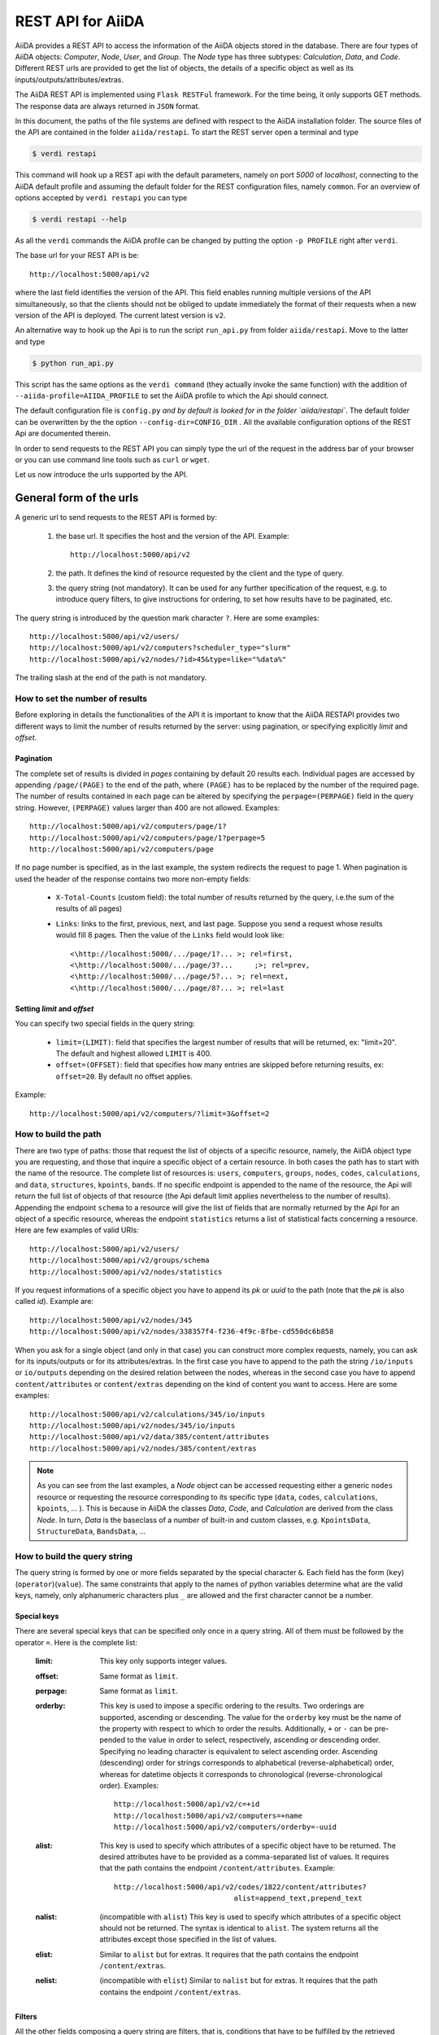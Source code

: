 .. _rest_api:

===================
REST API for AiiDA
===================

AiiDA provides a REST API to access the information of the AiiDA objects stored
in the database. There are four types of AiiDA objects: *Computer*, *Node*, *User*,
and *Group*. The *Node* type has three subtypes: *Calculation*, *Data*,
and *Code*. Different REST urls are provided to get the list of objects, 
the details of a specific object as well as its inputs/outputs/attributes/extras.

The AiiDA REST API is implemented using ``Flask RESTFul`` framework.  For the time being, it only supports GET methods. The response data are always returned in ``JSON`` format.

In this document, the paths of the file systems are defined with respect to the AiiDA installation folder. The source files of the API are contained in the folder ``aiida/restapi``. To start the REST server open a terminal and type

.. code-block:: bash

    $ verdi restapi

This command will hook up a REST api with the default parameters, namely on port *5000*
of *localhost*, connecting to the AiiDA default profile and assuming the default folder for the REST configuration files, namely ``common``. For an overview of options accepted by ``verdi restapi`` you can type

.. code-block:: bash

    $ verdi restapi --help


As all the ``verdi`` commands the AiiDA profile can be changed by putting the option ``-p PROFILE`` right after ``verdi``.

The base url for your REST API is be::

        http://localhost:5000/api/v2

where the last field identifies the version of the API. This field enables running  multiple versions of the API simultaneously, so that the clients should not be obliged to update immediately the format of their requests when a new version of the API is deployed. The current latest version is ``v2``.


An alternative way to hook up the Api is to run the script ``run_api.py`` from folder ``aiida/restapi``. Move to the latter and type

.. code-block:: bash

    $ python run_api.py

This script has the same options as the ``verdi command`` (they actually invoke the same function) with the addition of ``--aiida-profile=AIIDA_PROFILE`` to set the AiiDA profile to which the Api should connect.

The default configuration file is  ``config.py`` `and by default is looked for in the folder `aiida/restapi``. The default folder can be overwritten by the the option ``--config-dir=CONFIG_DIR`` . All the available configuration options of the REST Api are documented therein.

In order to send requests to the REST API you can simply type the url of the request in the address bar of your browser or you can use command line tools such as ``curl`` or ``wget``.

Let us now introduce the urls supported by the API. 

General form of the urls
++++++++++++++++++++++++

A generic url to send requests to the REST API is formed by:
 
    1. the base url. It specifies the host and the version of the API. Example::
    
        http://localhost:5000/api/v2
        
    2. the path. It defines the kind of resource requested by the client and the type of query.
    3. the query string (not mandatory). It can be used for any further specification of the request, e.g. to introduce query filters, to give instructions for ordering, to set how results have to be paginated, etc.   

The query string is introduced by the question mark character ``?``. Here are some examples::
 
  http://localhost:5000/api/v2/users/
  http://localhost:5000/api/v2/computers?scheduler_type="slurm"
  http://localhost:5000/api/v2/nodes/?id>45&type=like="%data%"

The trailing slash at the end of the path is not mandatory.

How to set the number of results
--------------------------------

Before exploring in details the functionalities of the API it is important to know that the AiiDA RESTAPI provides two different ways to limit the number of results returned by the server: using pagination, or specifying explicitly *limit* and *offset*.

Pagination
**********

The complete set of results is divided in *pages* containing by default 20 results each. Individual pages are accessed by appending ``/page/(PAGE)`` to the end of the path, where ``(PAGE)`` has to be replaced by the number of the required page. The number of results contained in each page can be altered by specifying the ``perpage=(PERPAGE)`` field in the query string. However, ``(PERPAGE)`` values larger than 400 are not allowed. Examples::

    http://localhost:5000/api/v2/computers/page/1?
    http://localhost:5000/api/v2/computers/page/1?perpage=5
    http://localhost:5000/api/v2/computers/page

If no page number is specified, as in the last example, the system redirects the request to page 1. When pagination is used the header of the response contains two more non-empty fields:
    
    - ``X-Total-Counts`` (custom field): the total number of results returned by the query, i.e.the sum of the results of all pages)
    - ``Links``: links to the first, previous, next, and last page. Suppose you send a request whose results would fill 8 pages. Then the value of the ``Links`` field would look like::
        
            <\http://localhost:5000/.../page/1?... >; rel=first,
            <\http://localhost:5000/.../page/3?...     ;>; rel=prev,
            <\http://localhost:5000/.../page/5?... >; rel=next,
            <\http://localhost:5000/.../page/8?... >; rel=last

Setting *limit* and *offset*
****************************

You can specify two special fields in the query string:

    - ``limit=(LIMIT)``: field that specifies the largest number of results that will be returned, ex: "limit=20". The default and highest allowed ``LIMIT`` is 400.
    - ``offset=(OFFSET)``: field that specifies how many entries are skipped before returning results, ex: ``offset=20``. By default no offset applies.

Example::

    http://localhost:5000/api/v2/computers/?limit=3&offset=2


How to build the path
---------------------

There are two type of paths: those that request the list of objects of a specific resource, namely, the AiiDA object type you are requesting, and those that inquire a specific object of a certain resource. In both cases the path has to start with the name of the resource. The complete list of resources is: ``users``, ``computers``, ``groups``, ``nodes``, ``codes``, ``calculations``, and ``data``, ``structures``, ``kpoints``, ``bands``. If no specific endpoint is appended to the name of the resource, the Api will return the full list of objects of that resource (the Api default limit applies nevertheless to the number of results).
Appending the endpoint ``schema`` to a resource will give the list of fields that are normally returned by the Api for an object of a specific resource, whereas the endpoint ``statistics`` returns a list of statistical facts concerning a resource.
Here are few examples of valid URIs::

    http://localhost:5000/api/v2/users/
    http://localhost:5000/api/v2/groups/schema
    http://localhost:5000/api/v2/nodes/statistics


If you request informations of a specific object you have to append its *pk* or *uuid* to the path (note that the *pk* is also called *id*). Example are::

    http://localhost:5000/api/v2/nodes/345
    http://localhost:5000/api/v2/nodes/338357f4-f236-4f9c-8fbe-cd550dc6b858

When you ask for a single object (and only in that case) you can construct more complex requests, namely, you can ask for its inputs/outputs or for its attributes/extras. In the first case you have to append to the path the string ``/io/inputs`` or ``io/outputs`` depending on the desired relation between the nodes, whereas in the second case you have to append ``content/attributes`` or ``content/extras`` depending on the kind of content you want to access. Here are some examples::

    http://localhost:5000/api/v2/calculations/345/io/inputs
    http://localhost:5000/api/v2/nodes/345/io/inputs
    http://localhost:5000/api/v2/data/385/content/attributes
    http://localhost:5000/api/v2/nodes/385/content/extras

.. note:: As you can see from the last examples, a *Node* object can be accessed requesting either a generic ``nodes`` resource or requesting the resource corresponding to its specific type (``data``, ``codes``, ``calculations``, ``kpoints``, ... ). This is because in AiiDA  the classes *Data*, *Code*, and *Calculation* are derived from the class *Node*. In turn, *Data* is the baseclass of a number of built-in and custom classes, e.g. ``KpointsData``, ``StructureData``, ``BandsData``, ...

How to build the query string
-----------------------------

The query string is formed by one or more fields separated by the special character ``&``.
Each field has the form (``key``)(``operator``)(``value``). The same constraints that apply to the names of python variables determine what are the valid keys, namely, only alphanumeric characters plus ``_`` are allowed and the first character cannot be a number.

Special keys 
************

There are several special keys that can be specified only once in a query string. All of them must be followed by the operator ``=``. Here is the complete list:

    :limit: This key only supports integer values.

    :offset: Same format as ``limit``.

    :perpage: Same format as ``limit``.

    :orderby: This key is used to impose a specific ordering to the results. Two orderings are supported, ascending or descending. The value for the ``orderby`` key must be the name of the property with respect to which to order the results. Additionally, ``+`` or ``-`` can be pre-pended to the value in order to select, respectively, ascending or descending order. Specifying no leading character is equivalent to select ascending order. Ascending (descending) order for strings corresponds to alphabetical (reverse-alphabetical) order, whereas for datetime objects it corresponds to chronological (reverse-chronological order). Examples:

        ::
    
            http://localhost:5000/api/v2/c=+id
            http://localhost:5000/api/v2/computers=+name
            http://localhost:5000/api/v2/computers/orderby=-uuid
        
              
    :alist: This key is used to specify which attributes of a specific object have to be returned. The desired attributes have to be provided as a comma-separated list of values. It requires that the path contains the endpoint ``/content/attributes``. Example:                                  

        ::

            http://localhost:5000/api/v2/codes/1822/content/attributes?
                                        alist=append_text,prepend_text 


    :nalist: (incompatible with ``alist``) This key is used to specify which attributes of a specific object should not be returned. The syntax is identical to ``alist``. The system returns all the attributes except those specified in the list of values.  
    
    :elist: Similar to ``alist`` but for extras. It requires that the path contains the endpoint ``/content/extras``.
    
    :nelist: (incompatible with ``elist``) Similar to ``nalist`` but for extras. It requires that the path contains the endpoint ``/content/extras``.

Filters
*******

All the other fields composing a query string are filters, that is, conditions that have to be fulfilled by the retrieved objects. When a query string contains multiple filters, those are applied as if they were related by the AND logical clause, that is, the results have to fulfill all the conditions set by the filters (and not any of them). Each filter key is associated to a unique value type. The possible types are:

    :string: Text enclosed in double quotes. If the string contains double quotes those have to be escaped as ``""`` (two double quotes). Note that in the unlikely occurrence of a sequence of double quotes you will have to escape it by writing twice as many double quotes.  

    :integer: Positive integer numbers.
    
    :datetime: Datetime objects expressed in the format ``(DATE)T(TIME)(SHIFT)`` where ``(SHIFT)`` is the time difference with respect to the UTC time. This is required to avoid any problem arising from comparing datetime values expressed in different time zones. The formats of each field are:
    
        1. ``YYYY-MM-DD`` for ``(DATE)`` (mandatory).
        2. ``HH:MM:SS`` for ``(TIME)`` (optional). The formats ``HH`` and ``HH:MM`` are supported too.  
        3. ``+/-HH:MM`` for ``(SHIFT)`` (optional, if present requires ``(TIME)`` to be specified). The format ``+/-HH`` is allowed too. If no shift is specified UTC time is assumed. The shift format follows the general convention that eastern (western) shifts are positive (negative). The API is unaware of daylight saving times so the user is required to adjust the shift to take them into account. 
        
        This format is ``ISO-8601`` compliant. Note that date and time fields have to be separated by the character ``T``. Examples:

        ::
        
            ctime>2016-04-23T05:45+03:45
            ctime<2016-04-23T05:45 
            mtime>=2016-04-23    


    :bool: It can be either true or false (lower case).

The following table reports what is the value type and the supported resources associated to each key. 

+----------------+----------+----------------------------------------------------------+
|key             |value type|resources                                                 |
+================+==========+==========================================================+
|id              |integer   |users, computers, groups, nodes, calculations, codes, data|
+----------------+----------+----------------------------------------------------------+
|user_id         |integer   |groups                                                    |
+----------------+----------+----------------------------------------------------------+
|uuid            |string    |computers, groups, nodes, calculations, codes, data       |
+----------------+----------+----------------------------------------------------------+
|name            |string    |computers, groups                                         |
+----------------+----------+----------------------------------------------------------+
|first_name      |string    |users                                                     |
+----------------+----------+----------------------------------------------------------+
|last_name       |string    |users                                                     |
+----------------+----------+----------------------------------------------------------+
|institution     |string    |users                                                     |
+----------------+----------+----------------------------------------------------------+
|email           |string    |users                                                     |
+----------------+----------+----------------------------------------------------------+
|label           |string    |nodes, calculations, codes, data                          |
+----------------+----------+----------------------------------------------------------+
|description     |string    |computers, groups                                         |
+----------------+----------+----------------------------------------------------------+
|transport_type  |string    |computers                                                 |
+----------------+----------+----------------------------------------------------------+
|transport_params|string    |computers                                                 |
+----------------+----------+----------------------------------------------------------+
|scheduler_type  |string    |computers                                                 |
+----------------+----------+----------------------------------------------------------+
|enabled         |bool      |computers                                                 |
+----------------+----------+----------------------------------------------------------+
|is_active       |bool      |users                                                     |
+----------------+----------+----------------------------------------------------------+
|ctime           |datetime  |nodes, calculations, codes, data                          |
+----------------+----------+----------------------------------------------------------+
|mtime           |datetime  |nodes, calculations, codes, data                          |
+----------------+----------+----------------------------------------------------------+
|last_login      |datetime  |users                                                     |
+----------------+----------+----------------------------------------------------------+
|date_joined     |datetime  |users                                                     |
+----------------+----------+----------------------------------------------------------+
|type            |string    |groups, nodes, calculations, codes, data                  |
+----------------+----------+----------------------------------------------------------+
|state           |string    |nodes, calculations, codes, data                          |
+----------------+----------+----------------------------------------------------------+
|hostname        |string    |computers                                                 |
+----------------+----------+----------------------------------------------------------+

The operators supported by a specific key are uniquely determined by the value type associated to that key. For example, a key that requires a boolean value admits only the identity operator ``=``, whereas an integer value enables the usage of the relational operators ``=``, ``<``, ``<=``, ``>``, ``>=`` plus the membership operator ``=in=``.  
Please refer to the following table for a comprehensive list. 

+-----------+------------------------+---------------------------------+
|operator   |meaning                 |accepted value types             |
+===========+========================+=================================+
|``=``      |identity                |integers, strings, bool, datetime|
+-----------+------------------------+---------------------------------+
|``>``      |greater than            |integers, strings, datetime      |
+-----------+------------------------+---------------------------------+
|``<``      |lower than              |integers, strings, datetime      |
+-----------+------------------------+---------------------------------+
|``>=``     |greater than or equal to|integers, strings, datetime      |
+-----------+------------------------+---------------------------------+
|``<=``     |lower than or equal to  |integers, strings, datetime      |
+-----------+------------------------+---------------------------------+
|``=like=`` |pattern matching        |strings                          |
+-----------+------------------------+---------------------------------+
|``=ilike=``|case-insensitive        |strings                          |
|           |pattern matching        |                                 |
+-----------+------------------------+---------------------------------+
|``=in=``   |identity with one       |integers, strings, datetime      |
|           |    element of a list   |                                 |
+-----------+------------------------+---------------------------------+

The pattern matching operators ``=like=`` and ``=ilike=`` must be followed by the pattern definition, namely, a string where two characters assume special meaning:

    1. ``%`` is used to replace an arbitrary sequence of characters, including no characters.
    2. ``_`` is used to replace one or zero characters.
    
Differently from ``=like=``, ``=ilike=`` assumes that two characters that only differ in the case are equal. 

To prevent interpreting special characters as wildcards, these have to be escaped by pre-pending the character ``\``.

Examples:

+-------------------------------+----------------------+-------------------+
| Filter                        | Matched string       | Non-matched string|
+===============================+======================+===================+
| ``name=like="a%d_"``          |       "aiida"        |      "AiiDA"      |
+-------------------------------+----------------------+-------------------+
| ``name=ilike="a%d_"``         |   "aiida", "AiiDA"   |                   |
+-------------------------------+----------------------+-------------------+
| ``name=like="a_d_"``          |                      |      "aiida"      |
+-------------------------------+----------------------+-------------------+
| ``name=like="aii%d_a"``       |        "aiida"       |                   |
+-------------------------------+----------------------+-------------------+
| ``uuid=like="cdfd48%"``       | "cdfd48f9-7ed2-4969  |                   |
|                               |  -ba06-09c752b83d2"  |                   |
+-------------------------------+----------------------+-------------------+
| ``description=like="This``    | "This calculation is |                   | 
| ``calculation is %\% useful"``|  100% useful"        |                   |
+-------------------------------+----------------------+-------------------+

The membership operator ``=in=`` has to be followed by a comma-separated list of values of the same type. The condition is fulfilled if the column value of an object is an element of the list.

Examples:: 

    http://localhost:5000/api/v2/nodes?id=in=45,56,78
    http://localhost:5000/api/v2/computers/?
    scheduler_type=in="slurm","pbs"&state="FINISHED"

The relational operators '<', '>', '<=', '>=' assume natural ordering for integers, (case-insensitive) alphabetical ordering for strings, and chronological ordering for datetime values.

Examples:

    - ``http://localhost:5000/api/v2/nodes?id>578`` selects the nodes having an id larger than 578.  
    - ``http://localhost:5000/api/v2/users/?last_login>2014-04-07`` selects only the user that logged in for the last time after April 7th, 2014. 
    - ``http://localhost:5000/api/v2/users/?last_name<="m"`` selects only the users whose last name begins with a character in the range [a-m].


.. note:: Object types have to be specified by a string that defines their position in the AiiDA source tree ending with a dot. Examples:
 
    - ``type="data.Data."`` selects only objects of *Data* type
    - ``type="data.remote.RemoteData."`` selects only objects of *RemoteData* type

.. note:: If you use in your request the endpoint *io/input* (*io/outputs*) together with one or more filters, the latter are applied to the input (output) nodes of the selected *pk*. For example, the request:

        ::

            http://localhost:5000/api/v2/nodes/6/io/outputs/?
                              type="data.folder.FolderData."

    would first search for the outputs of the node with *pk* =6 and then select only those objects of type *FolderData*.

       

The HTTP response
+++++++++++++++++

The HTTP response of the REST API consists in a JSON object, a header, and a status code. Possible status are:

    1. 200 for successful requests.
    2. 400 for bad requests. In this case, the JSON object contains only an error message describing the problem.
    3. 500 for a generic internal server error. The JSON object contains only a generic error message.
    4. 404 for invalid url. Differently from the 400 status, it is returned when the REST API does not succeed in directing the request to a specific resource. This typically happens when the path does not match any of the supported format. No JSON is returned.

The header is a standard HTTP response header with the additional custom field ``X-Total-Counts`` and, only if paginated results are required, a non-empty ``Link`` field, as described in the Pagination section.

The JSON object mainly contains the list of the results returned by the API. This list is assigned to the key ``data``. Additionally, the JSON object contains several informations about the request (keys ``method``, ``url``, ``url_root``, ``path``, ``query_string``, ``resource_type``, and ``pk``).


.. _restapi_apache:

How to run the RESTapi through Apache
+++++++++++++++++++++++++++++++++++++
By default ``verdi restapi`` hooks up the RESTapi through the Python Default HTTP server (Werkzeug). However, to deploy real web applications the server of choice is mostly Apache (add link). One can instruct Apache to run Python applications by employing the WSGI module (add link).

Tell that (and why) multiple apps can be run

Tell where are the wsgi files. The path is immaterial but should be written in the Apache conf

Tell where to copy conf files (and minimal changes)


Examples
++++++++


Computers
---------

1. Get a list of the *Computers* objects.

    REST url:: 

        http://localhost:5000/api/v2/computers?limit=3&offset=2&orderby=id

    Description:

        returns the list of three *Computer* objects (``limit=3``) starting from the 3rd
        row (``offset=2``) of the database table and the list will be ordered
        by ascending values of ``id``.

    Response::
    
        {
          "data": {
            "computers": [
              {
                "description": "Alpha Computer", 
                "enabled": true, 
                "hostname": "alpha.aiida.net", 
                "id": 3, 
                "name": "Alpha", 
                "scheduler_type": "slurm", 
                "transport_params": "{}", 
                "transport_type": "ssh", 
                "uuid": "9b5c84bb-4575-4fbe-b18c-b23fc30ec55e"
              }, 
              {
                "description": "Beta Computer", 
                "enabled": true, 
                "hostname": "beta.aiida.net", 
                "id": 4, 
                "name": "Beta", 
                "scheduler_type": "slurm", 
                "transport_params": "{}", 
                "transport_type": "ssh", 
                "uuid": "5d490d77-638d-4d4b-8288-722f930783c8"
              }, 
              {
                "description": "Gamma Computer", 
                "enabled": true, 
                "hostname": "gamma.aiida.net", 
                "id": 5, 
                "name": "Gamma", 
                "scheduler_type": "slurm", 
                "transport_params": "{}", 
                "transport_type": "ssh", 
                "uuid": "7a0c3ff9-1caf-405c-8e89-2369cf91b634"
              }
            ]
          }, 
          "method": "GET", 
          "path": "/api/v2/computers", 
          "pk": null, 
          "query_string": "limit=3&offset=2&orderby=id", 
          "resource_type": "computers", 
          "url": "http://localhost:5000/api/v2/computers?limit=3&offset=2&orderby=id", 
          "url_root": "http://localhost:5000/"
        }
        
   

2. Get details of a single *Computer* object:

    REST url::

        http://localhost:5000/api/v2/computers/4

    Description:

        returns the details of the *Computer* object with ``pk=4``.

    Response::

        {
          "data": {
            "computers": [
              {
                "description": "Beta Computer", 
                "enabled": true, 
                "hostname": "beta.aiida.net", 
                "id": 4, 
                "name": "Beta", 
                "scheduler_type": "slurm", 
                "transport_params": "{}", 
                "transport_type": "ssh", 
                "uuid": "5d490d77-638d-4d4b-8288-722f930783c8"
              }
            ]
          }, 
          "method": "GET", 
          "path": "/api/v2/computers/4", 
          "pk": 4, 
          "query_string": "", 
          "resource_type": "computers", 
          "url": "http://localhost:5000/api/v2/computers/4", 
          "url_root": "http://localhost:5000/"
        }
        

Nodes
-----

1.  Get a list of *Node* objects
  
    REST url::

        http://localhost:5000/api/v2/nodes?limit=2&offset=8&orderby=-id

    Description:

        returns the list of two *Node* objects (``limit=2``) starting from 9th
        row (``offset=8``) of the database table and the list will be ordered
        by ``id`` in descending order.

    Response::

        {
          "data": {
            "nodes  ": [
              {
                "ctime": "Fri, 29 Apr 2016 19:24:12 GMT", 
                "id": 386913, 
                "label": "", 
                "mtime": "Fri, 29 Apr 2016 19:24:13 GMT", 
                "state": null, 
                "type": "calculation.inline.InlineCalculation.", 
                "uuid": "68d2ed6c-6f51-4546-8d10-7fe063525ab8"
              }, 
              {
                "ctime": "Fri, 29 Apr 2016 19:24:00 GMT", 
                "id": 386912, 
                "label": "", 
                "mtime": "Fri, 29 Apr 2016 19:24:00 GMT", 
                "state": null, 
                "type": "data.parameter.ParameterData.", 
                "uuid": "a39dc158-fedd-4ea1-888d-d90ec6f86f35"
              }
            ]
          }, 
          "method": "GET", 
          "path": "/api/v2/nodes", 
          "pk": null, 
          "query_string": "limit=2&offset=8&orderby=-id", 
          "resource_type": "nodes", 
          "url": "http://localhost:5000/api/v2/nodes?limit=2&offset=8&orderby=-id", 
          "url_root": "http://localhost:5000/"
        }
           
2. Get the details of a single *Node* object:

    REST url::

        http://localhost:5000/api/v2/nodes/1

    Description:

        returns the details of the *Node* object with ``pk=1``.

    Response::

        {
          "data": {
            "nodes  ": [
              {
                "ctime": "Fri, 14 Aug 2015 13:18:04 GMT", 
                "id": 1, 
                "label": "", 
                "mtime": "Mon, 25 Jan 2016 14:34:59 GMT", 
                "state": "IMPORTED", 
                "type": "data.parameter.ParameterData.", 
                "uuid": "e30da7cc-af50-40ca-a940-2ac8d89b2e0d"
              }
            ]
          }, 
          "method": "GET", 
          "path": "/api/v2/nodes/1", 
          "pk": 1, 
          "query_string": "", 
          "resource_type": "nodes", 
          "url": "http://localhost:5000/api/v2/nodes/1", 
          "url_root": "http://localhost:5000/"
        }
           
3. Get the list of inputs of a specific node.

    REST url:: 
    
        http://localhost:5000/api/v2/nodes/6/io/inputs?limit=2

    Description:
    
        returns the list of the first two input nodes (``limit=2``) of the *Node* object with ``pk=6``.

    Response::

        {
          "data": {
            "inputs": [
              {
                "ctime": "Fri, 24 Jul 2015 18:49:23 GMT", 
                "id": 10605, 
                "label": "", 
                "mtime": "Mon, 25 Jan 2016 14:35:00 GMT", 
                "state": "IMPORTED", 
                "type": "data.remote.RemoteData.", 
                "uuid": "16b93b23-8629-4d83-9259-de2a947b43ed"
              }, 
              {
                "ctime": "Fri, 24 Jul 2015 14:33:04 GMT", 
                "id": 9215, 
                "label": "", 
                "mtime": "Mon, 25 Jan 2016 14:35:00 GMT", 
                "state": "IMPORTED", 
                "type": "data.array.kpoints.KpointsData.", 
                "uuid": "1b4d22ec-9f29-4e0d-9d68-84ddd18ad8e7"
              }
            ]
          }, 
          "method": "GET", 
          "path": "/api/v2/nodes/6/io/inputs", 
          "pk": 6, 
          "query_string": "limit=2", 
          "resource_type": "nodes", 
          "url": "http://localhost:5000/api/v2/nodes/6/io/inputs?limit=2", 
          "url_root": "http://localhost:5000/"
        }
        

4. Filter the inputs/outputs of a node by their type. 

    REST url:: 
    
        http://localhost:5000/api/v2/nodes/6/io/inputs?type="data.array.kpoints.KpointsData."

    Description:
    
        returns the list of the `*KpointsData* input nodes of
        the *Node* object with ``pk=6``.

    Response::

        {
          "data": {
            "inputs": [
              {
                "ctime": "Fri, 24 Jul 2015 14:33:04 GMT", 
                "id": 9215, 
                "label": "", 
                "mtime": "Mon, 25 Jan 2016 14:35:00 GMT", 
                "state": "IMPORTED", 
                "type": "data.array.kpoints.KpointsData.", 
                "uuid": "1b4d22ec-9f29-4e0d-9d68-84ddd18ad8e7"
              }
            ]
          }, 
          "method": "GET", 
          "path": "/api/v2/nodes/6/io/inputs", 
          "pk": 6, 
          "query_string": "type=\"data.array.kpoints.KpointsData.\"", 
          "resource_type": "nodes", 
          "url": "http://localhost:5000/api/v2/nodes/6/io/inputs?type=\"data.array.kpoints.KpointsData.\"", 
          "url_root": "http://localhost:5000/"
        }
        
    REST url::
    
        http://localhost:5000/api/v2/nodes/6/io/outputs?type="data.remote.RemoteData."
    
    Description:
    
        returns the list of the *RemoteData* output nodes of the *Node* object with ``pk=6``.

    Response::

        {
          "data": {
            "outputs": [
              {
                "ctime": "Fri, 24 Jul 2015 20:35:02 GMT", 
                "id": 2811, 
                "label": "", 
                "mtime": "Mon, 25 Jan 2016 14:34:59 GMT", 
                "state": "IMPORTED", 
                "type": "data.remote.RemoteData.", 
                "uuid": "bd48e333-da8a-4b6f-8e1e-6aaa316852eb"
              }
            ]
          }, 
          "method": "GET", 
          "path": "/api/v2/nodes/6/io/outputs", 
          "pk": 6, 
          "query_string": "type=\"data.remote.RemoteData.\"", 
          "resource_type": "nodes", 
          "url": "http://localhost:5000/api/v2/nodes/6/io/outputs?type=\"data.remote.RemoteData.\"", 
          "url_root": "http://localhost:5000/"
        }
            


5. Getting the list of the attributes/extras of a specific node

    REST url::
    
        http://localhost:5000/api/v2/nodes/1822/content/attributes

    Description:
    
        returns the list of all attributes of the *Node* object with ``pk=1822``.

    Response::

        {
          "data": {
            "attributes": {
              "append_text": "", 
              "input_plugin": "quantumespresso.pw", 
              "is_local": false, 
              "prepend_text": "", 
              "remote_exec_path": "/project/espresso-5.1-intel/bin/pw.x"
            }
          }, 
          "method": "GET", 
          "path": "/api/v2/nodes/1822/content/attributes", 
          "pk": 1822, 
          "query_string": "", 
          "resource_type": "nodes", 
          "url": "http://localhost:5000/api/v2/nodes/1822/content/attributes", 
          "url_root": "http://localhost:5000/"
        }
      


    REST url::

        http://localhost:5000/api/v2/nodes/1822/content/extras

    Description:
    
        returns the list of all the extras of the *Node* object with ``pk=1822``.

    Response::

        {
          "data": {
            "extras": {
              "trialBool": true, 
              "trialFloat": 3.0, 
              "trialInt": 34, 
              "trialStr": "trial"
            }
          }, 
          "method": "GET", 
          "path": "/api/v2/codes/1822/content/extras", 
          "pk": 1822, 
          "query_string": "", 
          "resource_type": "codes", 
          "url": "http://localhost:5000/api/v2/codes/1822/content/extras", 
          "url_root": "http://localhost:5000/"
        }
     

6. Getting a user-defined list of attributes/extras of a specific node 

    REST url::
    
         http://localhost:5000/api/v2/codes/1822/content/attributes?alist=append_text,is_local

    Description:
    
        returns a list of the attributes ``append_text`` and ``is_local`` of the *Node* object with ``pk=1822``.

    Response::

        {
          "data": {
            "attributes": {
              "append_text": "", 
              "is_local": false
            }
          }, 
          "method": "GET", 
          "path": "/api/v2/codes/1822/content/attributes", 
          "pk": 1822, 
          "query_string": "alist=append_text,is_local", 
          "resource_type": "codes", 
          "url": "http://localhost:5000/api/v2/codes/1822/content/attributes?alist=append_text,is_local", 
          "url_root": "http://localhost:5000/"
        }
        


    REST url::
    
        http://localhost:5000/api/v2/codes/1822/content/extras?elist=trialBool,trialInt

    Description:
    
        returns a list of the extras ``trialBool`` and ``trialInt`` of the *Node* object with ``pk=1822``.

    Response::

        {
          "data": {
            "extras": {
              "trialBool": true, 
              "trialInt": 34
            }
          }, 
          "method": "GET", 
          "path": "/api/v2/codes/1822/content/extras", 
          "pk": 1822, 
          "query_string": "elist=trialBool,trialInt", 
          "resource_type": "codes", 
          "url": "http://localhost:5000/api/v2/codes/1822/content/extras?elist=trialBool,trialInt", 
          "url_root": "http://localhost:5000/"
        }

7. Getting all the attributes/extras of a specific node except a user-defined list


    REST url::

        http://localhost:5000/api/v2/codes/1822/content/attributes?nalist=append_text,is_local    

    Description:
    
        returns all the attributes of the *Node* object with ``pk=1822`` except ``append_text`` and ``is_local``.

    Response::

        {
          "data": {
            "attributes": {
              "input_plugin": "quantumespresso.pw", 
              "prepend_text": "", 
              "remote_exec_path": "/project/espresso-5.1-intel/bin/pw.x"
            }
          }, 
          "method": "GET", 
          "path": "/api/v2/codes/1822/content/attributes", 
          "pk": 1822, 
          "query_string": "nalist=append_text,is_local", 
          "resource_type": "codes", 
          "url": "http://localhost:5000/api/v2/codes/1822/content/attributes?nalist=append_text,is_local", 
          "url_root": "http://localhost:5000/"
        }


    REST url::

        http://localhost:5000/api/v2/codes/1822/content/extras?nelist=trialBool,trialInt

    Description:
    
        returns all the extras of the *Node* object with ``pk=1822`` except ``trialBool`` and ``trialInt``.

    Response::

        {
          "data": {
            "extras": {
              "trialFloat": 3.0, 
              "trialStr": "trial"
            }
          }, 
          "method": "GET", 
          "path": "/api/v2/codes/1822/content/extras", 
          "pk": 1822, 
          "query_string": "nelist=trialBool,trialInt", 
          "resource_type": "codes", 
          "url": "http://localhost:5000/api/v2/codes/1822/content/extras?nelist=trialBool,trialInt", 
          "url_root": "http://localhost:5000/"
        }


.. note:: The same REST urls supported for the resource ``nodes`` are also available with the derived resources, namely,  ``calculations``, ``data``, and ``codes``, just changing the resource field in the path.


Users
-----

1. Getting a list of the users

    REST url:: 

        http://localhost:5000/api/v2/users/

    Description:
    
        returns a list of all the *User* objects. 

    Response::

        {
          "data": {
            "users": [
              {
                "date_joined": "Mon, 25 Jan 2016 14:31:17 GMT", 
                "email": "aiida@localhost", 
                "first_name": "AiiDA", 
                "id": 1, 
                "institution": "", 
                "is_active": true, 
                "last_login": "Mon, 25 Jan 2016 14:31:17 GMT", 
                "last_name": "Daemon"
              }, 
              {
                "date_joined": "Thu, 11 Aug 2016 12:35:32 GMT",
                "email": "gengis.khan@aiida.net",
                "first_name": "Gengis",
                "id": 2,
                "institution": "",
                "is_active": true,
                "last_login": "Thu, 11 Aug 2016 12:35:32 GMT", 
                "last_name": "Khan"
              }
            ]
          }, 
          "method": "GET", 
          "path": "/api/v2/users/", 
          "pk": null, 
          "query_string": "", 
          "resource_type": "users", 
          "url": "http://localhost:5000/api/v2/users/", 
          "url_root": "http://localhost:5000/"
        }
        
2. Getting a list of users whose first name starts with a given string

    REST url:: 

        http://localhost:5000/api/v2/users/?first_name=ilike="aii%"

    Description:
    
        returns a lists of the *User* objects whose first name starts with ``"aii"``, regardless the case of the characters.

    Response::

        {
          "data": {
            "users": [
              {
                "date_joined": "Mon, 25 Jan 2016 14:31:17 GMT", 
                "email": "aiida@localhost", 
                "first_name": "AiiDA", 
                "id": 1, 
                "institution": "", 
                "is_active": true, 
                "last_login": "Mon, 25 Jan 2016 14:31:17 GMT", 
                "last_name": "Daemon"
              }
            ]
          }, 
          "method": "GET", 
          "path": "/api/v2/users/", 
          "pk": null, 
          "query_string": "first_name=ilike=%22aii%%22", 
          "resource_type": "users", 
          "url": "http://localhost:5000/api/v2/users/?first_name=ilike=\"aii%\"", 
          "url_root": "http://localhost:5000/"
        }
        
Groups
------


1. Getting a list of groups

    REST url::

        http://localhost:5000/api/v2/groups/?limit=10&orderby=-user_id

    Description:
    
        returns the list of ten *Group* objects (``limit=10``) starting from the 1st
        row of the database table (``offset=0``) and the list will be ordered
        by ``user_id`` in descending order.
        
    Response::

        {
          "data": {
            "groups": [
              {
                "description": "", 
                "id": 104, 
                "name": "SSSP_new_phonons_0p002", 
                "type": "", 
                "user_id": 2, 
                "uuid": "7c0e0744-8549-4eea-b1b8-e7207c18de32"
              }, 
              {
                "description": "", 
                "id": 102, 
                "name": "SSSP_cubic_old_phonons_0p025", 
                "type": "", 
                "user_id": 1, 
                "uuid": "c4e22134-495d-4779-9259-6192fcaec510"
              }, 
              ...
     
            ]
          }, 
          "method": "GET", 
          "path": "/api/v2/groups/", 
          "pk": null, 
          "query_string": "limit=10&orderby=-user_id", 
          "resource_type": "groups", 
          "url": "http://localhost:5000/api/v2/groups/?limit=10&orderby=-user_id", 
          "url_root": "http://localhost:5000/"
        }

2. Getting the details of a specific group

    REST url::

        http://localhost:5000/api/v2/groups/23

    Description:
    
        returns the details of the *Group* object with ``pk=23``.

    Response::

        {
          "data": {
            "groups": [
              {
                "description": "GBRV US pseudos, version 1.2", 
                "id": 23,
                "name": "GBRV_1.2", 
                "type": "data.upf.family", 
                "user_id": 2, 
                "uuid": "a6e5b6c6-9d47-445b-bfea-024cf8333c55"
              }
            ]
          }, 
          "method": "GET", 
          "path": "/api/v2/groups/23", 
          "pk": 23, 
          "query_string": "", 
          "resource_type": "groups", 
          "url": "http://localhost:5000/api/v2/groups/23", 
          "url_root": "http://localhost:5000/"
        }
                
